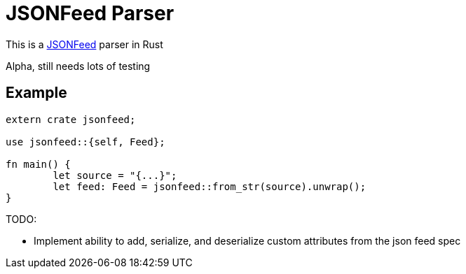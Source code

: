 = JSONFeed Parser

This is a http://jsonfeed.org[JSONFeed] parser in Rust

Alpha, still needs lots of testing

== Example

----
extern crate jsonfeed;

use jsonfeed::{self, Feed};

fn main() {
	let source = "{...}";
	let feed: Feed = jsonfeed::from_str(source).unwrap();
}
----

TODO:

* Implement ability to add, serialize, and deserialize custom attributes from the json feed spec
